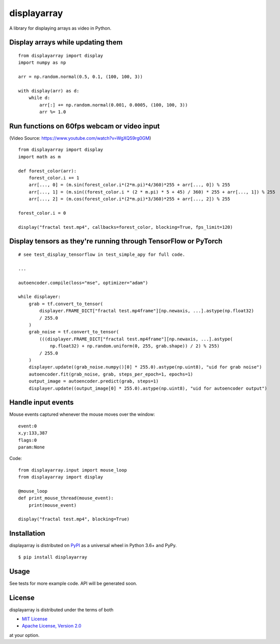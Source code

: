 displayarray
============

A library for displaying arrays as video in Python.

Display arrays while updating them
----------------------------------

.. figure:: https://i.imgur.com/UEt6iR6.gif
   :alt: 

::

    from displayarray import display
    import numpy as np

    arr = np.random.normal(0.5, 0.1, (100, 100, 3))

    with display(arr) as d:
        while d:
            arr[:] += np.random.normal(0.001, 0.0005, (100, 100, 3))
            arr %= 1.0

Run functions on 60fps webcam or video input
--------------------------------------------

|image0|

(Video Source: https://www.youtube.com/watch?v=WgXQ59rg0GM)

::

    from displayarray import display
    import math as m

    def forest_color(arr):
        forest_color.i += 1
        arr[..., 0] = (m.sin(forest_color.i*(2*m.pi)*4/360)*255 + arr[..., 0]) % 255
        arr[..., 1] = (m.sin((forest_color.i * (2 * m.pi) * 5 + 45) / 360) * 255 + arr[..., 1]) % 255
        arr[..., 2] = (m.cos(forest_color.i*(2*m.pi)*3/360)*255 + arr[..., 2]) % 255

    forest_color.i = 0

    display("fractal test.mp4", callbacks=forest_color, blocking=True, fps_limit=120)

Display tensors as they're running through TensorFlow or PyTorch
----------------------------------------------------------------

.. figure:: https://i.imgur.com/TejCpIP.png
   :alt: 

::

    # see test_display_tensorflow in test_simple_apy for full code.

    ...

    autoencoder.compile(loss="mse", optimizer="adam")

    while displayer:
        grab = tf.convert_to_tensor(
            displayer.FRAME_DICT["fractal test.mp4frame"][np.newaxis, ...].astype(np.float32)
            / 255.0
        )
        grab_noise = tf.convert_to_tensor(
            (((displayer.FRAME_DICT["fractal test.mp4frame"][np.newaxis, ...].astype(
                np.float32) + np.random.uniform(0, 255, grab.shape)) / 2) % 255)
            / 255.0
        )
        displayer.update((grab_noise.numpy()[0] * 255.0).astype(np.uint8), "uid for grab noise")
        autoencoder.fit(grab_noise, grab, steps_per_epoch=1, epochs=1)
        output_image = autoencoder.predict(grab, steps=1)
        displayer.update((output_image[0] * 255.0).astype(np.uint8), "uid for autoencoder output")

Handle input events
-------------------

Mouse events captured whenever the mouse moves over the window:

::

    event:0
    x,y:133,387
    flags:0
    param:None

Code:

::

    from displayarray.input import mouse_loop
    from displayarray import display

    @mouse_loop
    def print_mouse_thread(mouse_event):
        print(mouse_event)

    display("fractal test.mp4", blocking=True)

Installation
------------

displayarray is distributed on `PyPI <https://pypi.org>`__ as a
universal wheel in Python 3.6+ and PyPy.

::

    $ pip install displayarray

Usage
-----

See tests for more example code. API will be generated soon.

License
-------

displayarray is distributed under the terms of both

-  `MIT License <https://choosealicense.com/licenses/mit>`__
-  `Apache License, Version
   2.0 <https://choosealicense.com/licenses/apache-2.0>`__

at your option.

.. |image0| image:: https://thumbs.gfycat.com/AbsoluteEarnestEelelephant-size_restricted.gif
   :target: https://gfycat.com/absoluteearnesteelelephant
